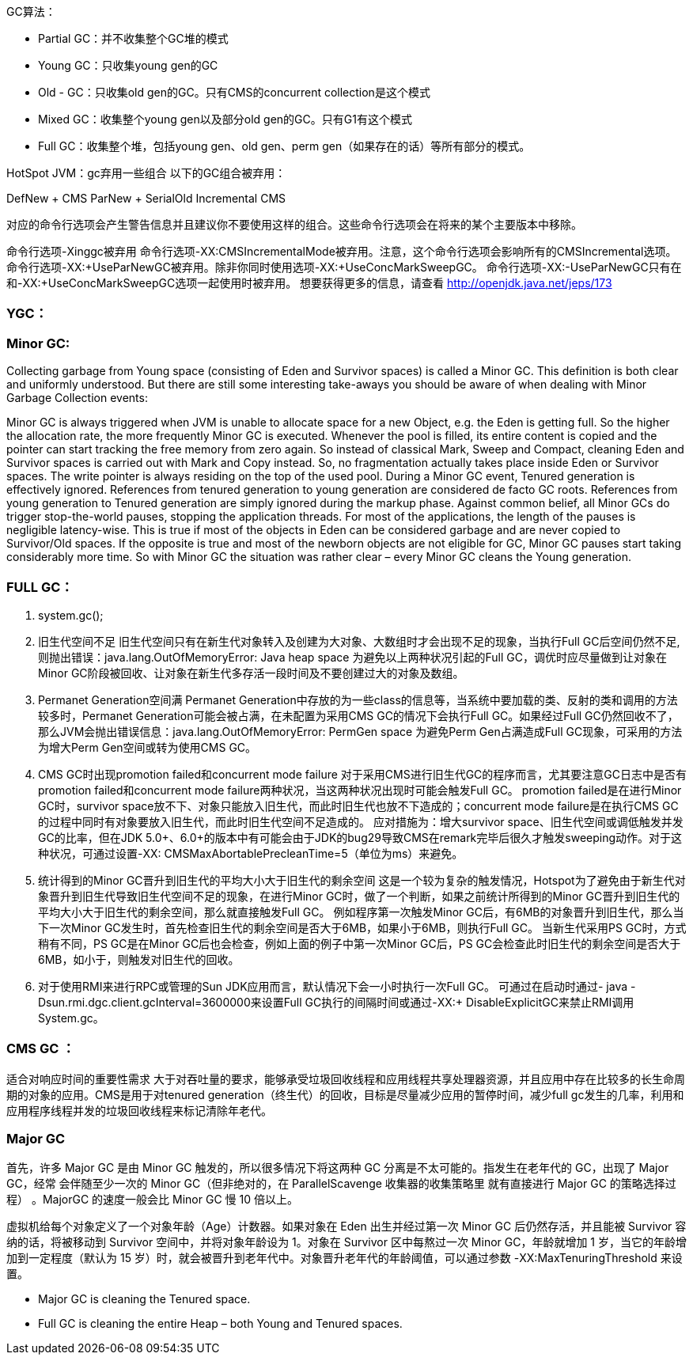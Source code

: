 GC算法：


- Partial GC：并不收集整个GC堆的模式
- Young GC：只收集young gen的GC
- Old - GC：只收集old gen的GC。只有CMS的concurrent collection是这个模式
- Mixed GC：收集整个young gen以及部分old gen的GC。只有G1有这个模式
- Full GC：收集整个堆，包括young gen、old gen、perm gen（如果存在的话）等所有部分的模式。


HotSpot JVM：gc弃用一些组合
以下的GC组合被弃用：

DefNew + CMS
ParNew + SerialOld
Incremental CMS

对应的命令行选项会产生警告信息并且建议你不要使用这样的组合。这些命令行选项会在将来的某个主要版本中移除。

命令行选项-Xinggc被弃用
命令行选项-XX:CMSIncrementalMode被弃用。注意，这个命令行选项会影响所有的CMSIncremental选项。
命令行选项-XX:+UseParNewGC被弃用。除非你同时使用选项-XX:+UseConcMarkSweepGC。
命令行选项-XX:-UseParNewGC只有在和-XX:+UseConcMarkSweepGC选项一起使用时被弃用。
想要获得更多的信息，请查看 http://openjdk.java.net/jeps/173

=== YGC：

=== Minor GC:

Collecting garbage from Young space (consisting of Eden and Survivor spaces) is called a Minor GC. This definition is both clear and uniformly understood. But there are still some interesting take-aways you should be aware of when dealing with Minor Garbage Collection events:

Minor GC is always triggered when JVM is unable to allocate space for a new Object, e.g. the Eden is getting full. So the higher the allocation rate, the more frequently Minor GC is executed.
Whenever the pool is filled, its entire content is copied and the pointer can start tracking the free memory from zero again. So instead of classical Mark, Sweep and Compact, cleaning Eden and Survivor spaces is carried out with Mark and Copy instead. So, no fragmentation actually takes place inside Eden or Survivor spaces. The write pointer is always residing on the top of the used pool.
During a Minor GC event, Tenured generation is effectively ignored. References from tenured generation to young generation are considered de facto GC roots. References from young generation to Tenured generation are simply ignored during the markup phase.
Against common belief, all Minor GCs do trigger stop-the-world pauses, stopping the application threads. For most of the applications, the length of the pauses is negligible latency-wise. This is true if most of the objects in Eden can be considered garbage and are never copied to Survivor/Old spaces. If the opposite is true and most of the newborn objects are not eligible for GC, Minor GC pauses start taking considerably more time.
So with Minor GC the situation was rather clear – every Minor GC cleans the Young generation.

=== FULL GC：

1. system.gc();
2. 旧生代空间不足
旧生代空间只有在新生代对象转入及创建为大对象、大数组时才会出现不足的现象，当执行Full GC后空间仍然不足,则抛出错误：java.lang.OutOfMemoryError: Java heap space
为避免以上两种状况引起的Full GC，调优时应尽量做到让对象在Minor GC阶段被回收、让对象在新生代多存活一段时间及不要创建过大的对象及数组。
3. Permanet Generation空间满
Permanet Generation中存放的为一些class的信息等，当系统中要加载的类、反射的类和调用的方法较多时，Permanet Generation可能会被占满，在未配置为采用CMS GC的情况下会执行Full GC。如果经过Full GC仍然回收不了，那么JVM会抛出错误信息：java.lang.OutOfMemoryError: PermGen space
为避免Perm Gen占满造成Full GC现象，可采用的方法为增大Perm Gen空间或转为使用CMS GC。
4. CMS GC时出现promotion failed和concurrent mode failure
对于采用CMS进行旧生代GC的程序而言，尤其要注意GC日志中是否有promotion failed和concurrent mode failure两种状况，当这两种状况出现时可能会触发Full GC。
promotion failed是在进行Minor GC时，survivor space放不下、对象只能放入旧生代，而此时旧生代也放不下造成的；concurrent mode failure是在执行CMS GC的过程中同时有对象要放入旧生代，而此时旧生代空间不足造成的。
应对措施为：增大survivor space、旧生代空间或调低触发并发GC的比率，但在JDK 5.0+、6.0+的版本中有可能会由于JDK的bug29导致CMS在remark完毕后很久才触发sweeping动作。对于这种状况，可通过设置-XX: CMSMaxAbortablePrecleanTime=5（单位为ms）来避免。
5. 统计得到的Minor GC晋升到旧生代的平均大小大于旧生代的剩余空间
这是一个较为复杂的触发情况，Hotspot为了避免由于新生代对象晋升到旧生代导致旧生代空间不足的现象，在进行Minor GC时，做了一个判断，如果之前统计所得到的Minor GC晋升到旧生代的平均大小大于旧生代的剩余空间，那么就直接触发Full GC。
例如程序第一次触发Minor GC后，有6MB的对象晋升到旧生代，那么当下一次Minor GC发生时，首先检查旧生代的剩余空间是否大于6MB，如果小于6MB，则执行Full GC。
当新生代采用PS GC时，方式稍有不同，PS GC是在Minor GC后也会检查，例如上面的例子中第一次Minor GC后，PS GC会检查此时旧生代的剩余空间是否大于6MB，如小于，则触发对旧生代的回收。
6. 对于使用RMI来进行RPC或管理的Sun JDK应用而言，默认情况下会一小时执行一次Full GC。
可通过在启动时通过- java -Dsun.rmi.dgc.client.gcInterval=3600000来设置Full GC执行的间隔时间或通过-XX:+ DisableExplicitGC来禁止RMI调用System.gc。



=== CMS GC ：

适合对响应时间的重要性需求 大于对吞吐量的要求，能够承受垃圾回收线程和应用线程共享处理器资源，并且应用中存在比较多的长生命周期的对象的应用。CMS是用于对tenured generation（终生代）的回收，目标是尽量减少应用的暂停时间，减少full gc发生的几率，利用和应用程序线程并发的垃圾回收线程来标记清除年老代。


=== Major GC 

首先，许多 Major GC 是由 Minor GC 触发的，所以很多情况下将这两种 GC 分离是不太可能的。指发生在老年代的 GC，出现了 Major GC，经常
会伴随至少一次的 Minor GC（但非绝对的，在 ParallelScavenge 收集器的收集策略里
就有直接进行 Major GC 的策略选择过程） 。MajorGC 的速度一般会比 Minor GC 慢 10
倍以上。

虚拟机给每个对象定义了一个对象年龄（Age）计数器。如果对象在 Eden 出生并经过第一次 Minor GC 后仍然存活，并且能被 Survivor 容纳的话，将被移动到 Survivor 空间中，并将对象年龄设为 1。对象在 Survivor 区中每熬过一次 Minor GC，年龄就增加 1 岁，当它的年龄增加到一定程度（默认为 15 岁）时，就会被晋升到老年代中。对象晋升老年代的年龄阈值，可以通过参数 -XX:MaxTenuringThreshold 来设置。



- Major GC is cleaning the Tenured space.
- Full GC is cleaning the entire Heap – both Young and Tenured spaces.